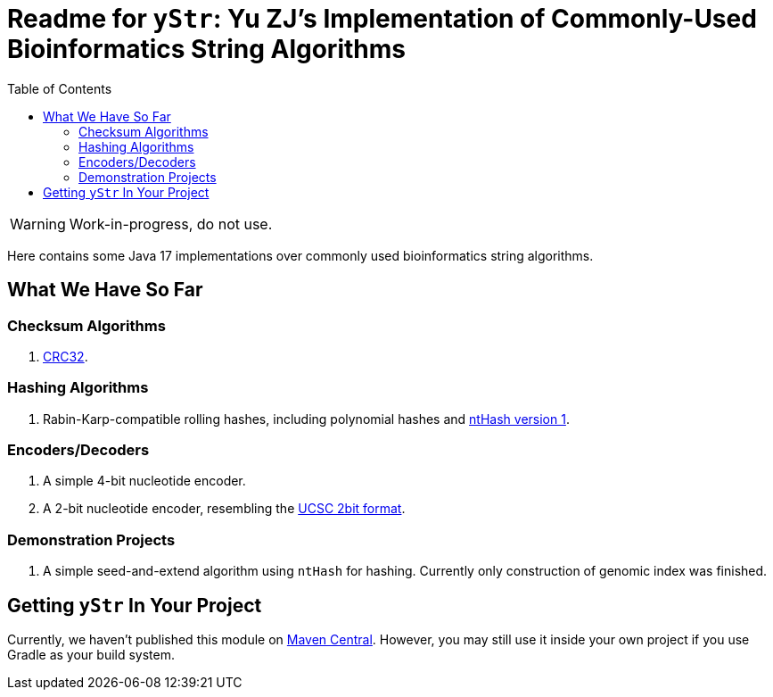 = Readme for `yStr`: Yu ZJ's Implementation of Commonly-Used Bioinformatics String Algorithms
:icons: font
:toc:

WARNING: Work-in-progress, do not use.

Here contains some Java 17 implementations over commonly used bioinformatics string algorithms.

== What We Have So Far

=== Checksum Algorithms

. https://wiki.osdev.org/CRC32[CRC32].

=== Hashing Algorithms

. Rabin-Karp-compatible rolling hashes, including polynomial hashes and https://doi.org/10.1093/bioinformatics/btw397[ntHash version 1].

=== Encoders/Decoders

. A simple 4-bit nucleotide encoder.
. A 2-bit nucleotide encoder, resembling the http://genome.ucsc.edu/FAQ/FAQformat.html#format7[UCSC 2bit format].

=== Demonstration Projects

. A simple seed-and-extend algorithm using `ntHash` for hashing. Currently only construction of genomic index was finished.

== Getting `yStr` In Your Project

Currently, we haven't published this module on https://central.sonatype.com/[Maven Central]. However, you may still use it inside your own project if you use Gradle as your build system.

// TODO: Guide.
